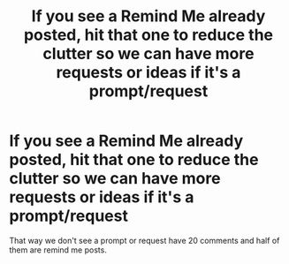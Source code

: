 #+TITLE: If you see a Remind Me already posted, hit that one to reduce the clutter so we can have more requests or ideas if it's a prompt/request

* If you see a Remind Me already posted, hit that one to reduce the clutter so we can have more requests or ideas if it's a prompt/request
:PROPERTIES:
:Author: NotSoSnarky
:Score: 19
:DateUnix: 1609966171.0
:DateShort: 2021-Jan-07
:FlairText: Meta
:END:
That way we don't see a prompt or request have 20 comments and half of them are remind me posts.

